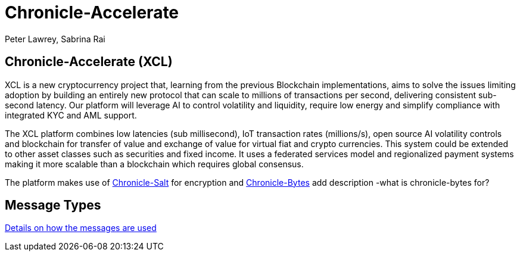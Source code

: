 = Chronicle-Accelerate
Peter Lawrey, Sabrina Rai
 


== Chronicle-Accelerate (XCL)

XCL is a new cryptocurrency project that, learning from the previous Blockchain implementations, aims to solve the issues limiting adoption by building an entirely new protocol that can scale to millions of transactions per second, delivering consistent  sub-second latency. Our platform will leverage AI to control volatility and liquidity, require low energy and simplify compliance with integrated KYC and AML support.

The XCL platform combines low latencies (sub millisecond), IoT transaction rates (millions/s), open source AI volatility controls and blockchain for transfer of value and exchange of value for virtual fiat and crypto currencies. This system could be extended to other asset classes such as securities and fixed income. It uses a federated services model and regionalized payment systems making it more scalable than a blockchain which requires global consensus.

The platform makes use of https://github.com/OpenHFT/Chronicle-Salt/blob/master/README.adoc[Chronicle-Salt] for encryption and https://github.com/OpenHFT/Chronicle-Bytes[Chronicle-Bytes] add description -what is chronicle-bytes for?


== Message Types

https://github.com/OpenHFT/Chronicle-Accelerate/blob/master/rfc/XCLBlockChain.adoc[Details on how the messages are used]
